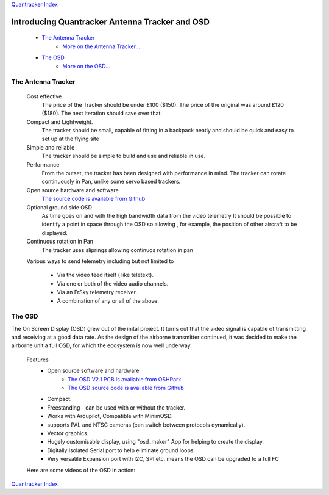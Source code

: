 `Quantracker Index`_

=============================================== 
Introducing Quantracker Antenna Tracker and OSD
===============================================


   * `The Antenna Tracker`_
         + `More on the Antenna Tracker...`_

   * `The OSD`_
         + `More on the OSD...`_



.. * _`The Antenna Tracker`


.............................
The Antenna Tracker
.............................

   Cost effective
         The price of the Tracker should be under £100 ($150). The price of the original
         was around £120 ($180). The next iteration should save over that.

   Compact and Lightweight.
      The tracker should be small, capable of fitting in a backpack neatly
      and should be quick and easy to set up at the flying site

   Simple and reliable
      The tracker should be simple to build and use and reliable in use.

   Performance
      From the outset, the tracker has been designed with performance in mind.
      The tracker can rotate continuously in Pan, unlike some servo based trackers.

   Open source hardware and software
      `The source code is available from Github`_

   Optional ground side OSD
      As time goes on and with the high bandwidth data from the video telemetry
      It should be possible to identify a point in space through the OSD so allowing
      , for example, the position of other aircraft to be displayed.

   Continuous rotation in Pan
       The tracker uses sliprings allowing continuos rotation in pan

   Various ways to send telemetry including but not limited to
         
         + Via the video feed itself ( like teletext).
         + Via one or both of the video audio channels.
         + Via an FrSky telemetry receiver.
         + A combination of any or all of the above.

.. raw:: html

   <table><tr>
   <td>
   <iframe width="420" height="315" src="https://www.youtube.com/embed/uj_cmHMo7XM" 
   frameborder="0" allowfullscreen></iframe>
   </td>
   <td>
   <iframe width="420" height="315" src="https://www.youtube.com/embed/85SXBYkTdV0" 
   frameborder="0" allowfullscreen></iframe>
   </td>
   </tr></table>

.. `The OSD`_

.......
The OSD
.......

The On Screen Display (OSD) grew out of the inital project. 
It turns out that the video signal is capable of transmitting
and receiving at a good data rate. As the design of the airborne
transmitter continued, it was decided to make the
airborne unit a full OSD, for which the ecosystem is now well underway.


   Features
      * Open source software and hardware 
         +  `The OSD V2.1 PCB is available from OSHPark`_
         +  `The OSD source code is available from Github`_

      * Compact.
      * Freestanding - can be used with or without the tracker.
      * Works with Ardupilot, Compatible with MinimOSD. 
      * supports PAL and NTSC cameras (can switch between protocols dynamically).
      * Vector graphics.
      * Hugely customisable display, using "osd_maker" App for helping to create the display.
      * Digitally isolated Serial port to help eliminate ground loops.
      * Very versatile Expansion port with I2C, SPI etc, means the OSD can be upgraded to a full FC

   Here are some videos of the OSD in action:

.. raw:: html

   <table><tr>
   <td>
   <iframe width="420" height="315" src="https://www.youtube.com/embed/cclQAswRa8s" 
   frameborder="0" allowfullscreen></iframe>
   </td>
   <td>
   <iframe width="420" height="315" src="https://www.youtube.com/embed/Czrd15weBXM" 
   frameborder="0" allowfullscreen></iframe>
   </td>
   </tr></table>

`Quantracker Index`_

.. _`The OSD V2.1 PCB is available from OSHPark`: https://oshpark.com/shared_projects/yiU4RsLa
.. _`The source code is available from Github`: https://github.com/kwikius/quantracker/tree/master
.. _`The OSD source code is available from Github`: https://github.com/kwikius/quantracker/tree/master/air/osd
.. _`Quantracker Index`: index.html
.. _`More on the Antenna Tracker...`: ../../antenna_tracker/index.html
.. _`More on the OSD...` : osd_getting_started.html
